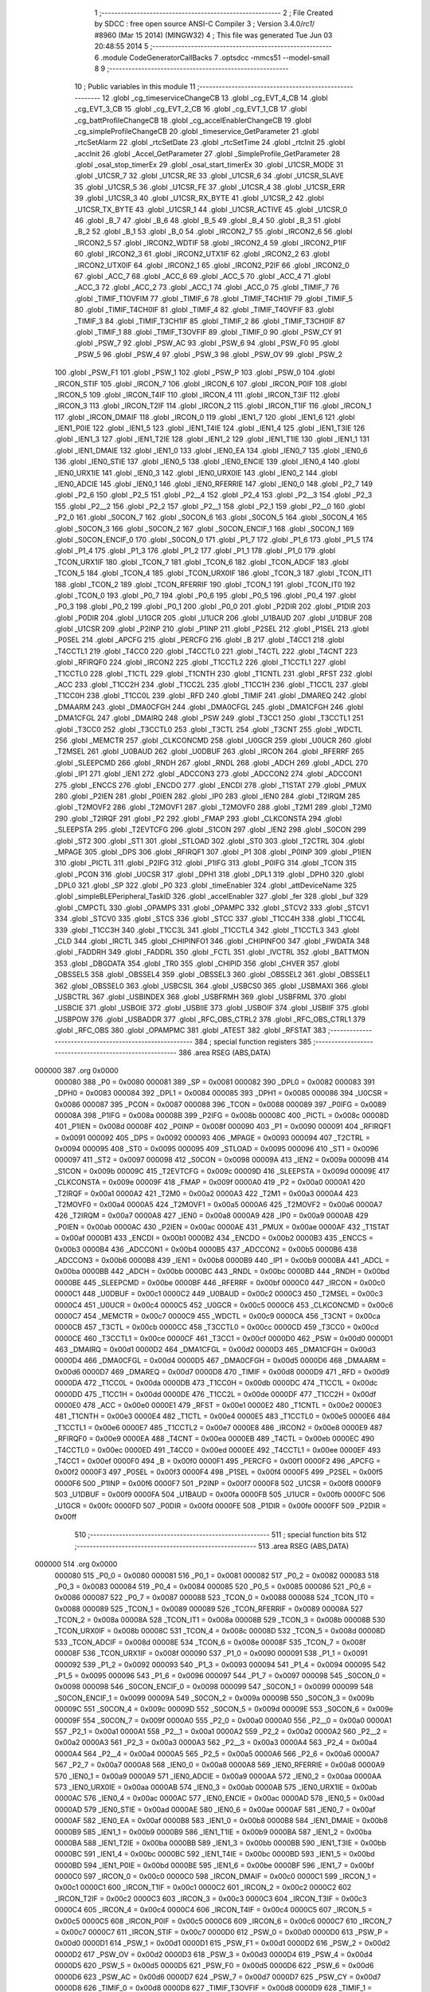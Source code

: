                                      1 ;--------------------------------------------------------
                                      2 ; File Created by SDCC : free open source ANSI-C Compiler
                                      3 ; Version 3.4.0/*rc1*/ #8960 (Mar 15 2014) (MINGW32)
                                      4 ; This file was generated Tue Jun 03 20:48:55 2014
                                      5 ;--------------------------------------------------------
                                      6 	.module CodeGeneratorCallBacks
                                      7 	.optsdcc -mmcs51 --model-small
                                      8 	
                                      9 ;--------------------------------------------------------
                                     10 ; Public variables in this module
                                     11 ;--------------------------------------------------------
                                     12 	.globl _cg_timeserviceChangeCB
                                     13 	.globl _cg_EVT_4_CB
                                     14 	.globl _cg_EVT_3_CB
                                     15 	.globl _cg_EVT_2_CB
                                     16 	.globl _cg_EVT_1_CB
                                     17 	.globl _cg_battProfileChangeCB
                                     18 	.globl _cg_accelEnablerChangeCB
                                     19 	.globl _cg_simpleProfileChangeCB
                                     20 	.globl _timeservice_GetParameter
                                     21 	.globl _rtcSetAlarm
                                     22 	.globl _rtcSetDate
                                     23 	.globl _rtcSetTime
                                     24 	.globl _rtcInit
                                     25 	.globl _accInit
                                     26 	.globl _Accel_GetParameter
                                     27 	.globl _SimpleProfile_GetParameter
                                     28 	.globl _osal_stop_timerEx
                                     29 	.globl _osal_start_timerEx
                                     30 	.globl _U1CSR_MODE
                                     31 	.globl _U1CSR_7
                                     32 	.globl _U1CSR_RE
                                     33 	.globl _U1CSR_6
                                     34 	.globl _U1CSR_SLAVE
                                     35 	.globl _U1CSR_5
                                     36 	.globl _U1CSR_FE
                                     37 	.globl _U1CSR_4
                                     38 	.globl _U1CSR_ERR
                                     39 	.globl _U1CSR_3
                                     40 	.globl _U1CSR_RX_BYTE
                                     41 	.globl _U1CSR_2
                                     42 	.globl _U1CSR_TX_BYTE
                                     43 	.globl _U1CSR_1
                                     44 	.globl _U1CSR_ACTIVE
                                     45 	.globl _U1CSR_0
                                     46 	.globl _B_7
                                     47 	.globl _B_6
                                     48 	.globl _B_5
                                     49 	.globl _B_4
                                     50 	.globl _B_3
                                     51 	.globl _B_2
                                     52 	.globl _B_1
                                     53 	.globl _B_0
                                     54 	.globl _IRCON2_7
                                     55 	.globl _IRCON2_6
                                     56 	.globl _IRCON2_5
                                     57 	.globl _IRCON2_WDTIF
                                     58 	.globl _IRCON2_4
                                     59 	.globl _IRCON2_P1IF
                                     60 	.globl _IRCON2_3
                                     61 	.globl _IRCON2_UTX1IF
                                     62 	.globl _IRCON2_2
                                     63 	.globl _IRCON2_UTX0IF
                                     64 	.globl _IRCON2_1
                                     65 	.globl _IRCON2_P2IF
                                     66 	.globl _IRCON2_0
                                     67 	.globl _ACC_7
                                     68 	.globl _ACC_6
                                     69 	.globl _ACC_5
                                     70 	.globl _ACC_4
                                     71 	.globl _ACC_3
                                     72 	.globl _ACC_2
                                     73 	.globl _ACC_1
                                     74 	.globl _ACC_0
                                     75 	.globl _TIMIF_7
                                     76 	.globl _TIMIF_T1OVFIM
                                     77 	.globl _TIMIF_6
                                     78 	.globl _TIMIF_T4CH1IF
                                     79 	.globl _TIMIF_5
                                     80 	.globl _TIMIF_T4CH0IF
                                     81 	.globl _TIMIF_4
                                     82 	.globl _TIMIF_T4OVFIF
                                     83 	.globl _TIMIF_3
                                     84 	.globl _TIMIF_T3CH1IF
                                     85 	.globl _TIMIF_2
                                     86 	.globl _TIMIF_T3CH0IF
                                     87 	.globl _TIMIF_1
                                     88 	.globl _TIMIF_T3OVFIF
                                     89 	.globl _TIMIF_0
                                     90 	.globl _PSW_CY
                                     91 	.globl _PSW_7
                                     92 	.globl _PSW_AC
                                     93 	.globl _PSW_6
                                     94 	.globl _PSW_F0
                                     95 	.globl _PSW_5
                                     96 	.globl _PSW_4
                                     97 	.globl _PSW_3
                                     98 	.globl _PSW_OV
                                     99 	.globl _PSW_2
                                    100 	.globl _PSW_F1
                                    101 	.globl _PSW_1
                                    102 	.globl _PSW_P
                                    103 	.globl _PSW_0
                                    104 	.globl _IRCON_STIF
                                    105 	.globl _IRCON_7
                                    106 	.globl _IRCON_6
                                    107 	.globl _IRCON_P0IF
                                    108 	.globl _IRCON_5
                                    109 	.globl _IRCON_T4IF
                                    110 	.globl _IRCON_4
                                    111 	.globl _IRCON_T3IF
                                    112 	.globl _IRCON_3
                                    113 	.globl _IRCON_T2IF
                                    114 	.globl _IRCON_2
                                    115 	.globl _IRCON_T1IF
                                    116 	.globl _IRCON_1
                                    117 	.globl _IRCON_DMAIF
                                    118 	.globl _IRCON_0
                                    119 	.globl _IEN1_7
                                    120 	.globl _IEN1_6
                                    121 	.globl _IEN1_P0IE
                                    122 	.globl _IEN1_5
                                    123 	.globl _IEN1_T4IE
                                    124 	.globl _IEN1_4
                                    125 	.globl _IEN1_T3IE
                                    126 	.globl _IEN1_3
                                    127 	.globl _IEN1_T2IE
                                    128 	.globl _IEN1_2
                                    129 	.globl _IEN1_T1IE
                                    130 	.globl _IEN1_1
                                    131 	.globl _IEN1_DMAIE
                                    132 	.globl _IEN1_0
                                    133 	.globl _IEN0_EA
                                    134 	.globl _IEN0_7
                                    135 	.globl _IEN0_6
                                    136 	.globl _IEN0_STIE
                                    137 	.globl _IEN0_5
                                    138 	.globl _IEN0_ENCIE
                                    139 	.globl _IEN0_4
                                    140 	.globl _IEN0_URX1IE
                                    141 	.globl _IEN0_3
                                    142 	.globl _IEN0_URX0IE
                                    143 	.globl _IEN0_2
                                    144 	.globl _IEN0_ADCIE
                                    145 	.globl _IEN0_1
                                    146 	.globl _IEN0_RFERRIE
                                    147 	.globl _IEN0_0
                                    148 	.globl _P2_7
                                    149 	.globl _P2_6
                                    150 	.globl _P2_5
                                    151 	.globl _P2__4
                                    152 	.globl _P2_4
                                    153 	.globl _P2__3
                                    154 	.globl _P2_3
                                    155 	.globl _P2__2
                                    156 	.globl _P2_2
                                    157 	.globl _P2__1
                                    158 	.globl _P2_1
                                    159 	.globl _P2__0
                                    160 	.globl _P2_0
                                    161 	.globl _S0CON_7
                                    162 	.globl _S0CON_6
                                    163 	.globl _S0CON_5
                                    164 	.globl _S0CON_4
                                    165 	.globl _S0CON_3
                                    166 	.globl _S0CON_2
                                    167 	.globl _S0CON_ENCIF_1
                                    168 	.globl _S0CON_1
                                    169 	.globl _S0CON_ENCIF_0
                                    170 	.globl _S0CON_0
                                    171 	.globl _P1_7
                                    172 	.globl _P1_6
                                    173 	.globl _P1_5
                                    174 	.globl _P1_4
                                    175 	.globl _P1_3
                                    176 	.globl _P1_2
                                    177 	.globl _P1_1
                                    178 	.globl _P1_0
                                    179 	.globl _TCON_URX1IF
                                    180 	.globl _TCON_7
                                    181 	.globl _TCON_6
                                    182 	.globl _TCON_ADCIF
                                    183 	.globl _TCON_5
                                    184 	.globl _TCON_4
                                    185 	.globl _TCON_URX0IF
                                    186 	.globl _TCON_3
                                    187 	.globl _TCON_IT1
                                    188 	.globl _TCON_2
                                    189 	.globl _TCON_RFERRIF
                                    190 	.globl _TCON_1
                                    191 	.globl _TCON_IT0
                                    192 	.globl _TCON_0
                                    193 	.globl _P0_7
                                    194 	.globl _P0_6
                                    195 	.globl _P0_5
                                    196 	.globl _P0_4
                                    197 	.globl _P0_3
                                    198 	.globl _P0_2
                                    199 	.globl _P0_1
                                    200 	.globl _P0_0
                                    201 	.globl _P2DIR
                                    202 	.globl _P1DIR
                                    203 	.globl _P0DIR
                                    204 	.globl _U1GCR
                                    205 	.globl _U1UCR
                                    206 	.globl _U1BAUD
                                    207 	.globl _U1DBUF
                                    208 	.globl _U1CSR
                                    209 	.globl _P2INP
                                    210 	.globl _P1INP
                                    211 	.globl _P2SEL
                                    212 	.globl _P1SEL
                                    213 	.globl _P0SEL
                                    214 	.globl _APCFG
                                    215 	.globl _PERCFG
                                    216 	.globl _B
                                    217 	.globl _T4CC1
                                    218 	.globl _T4CCTL1
                                    219 	.globl _T4CC0
                                    220 	.globl _T4CCTL0
                                    221 	.globl _T4CTL
                                    222 	.globl _T4CNT
                                    223 	.globl _RFIRQF0
                                    224 	.globl _IRCON2
                                    225 	.globl _T1CCTL2
                                    226 	.globl _T1CCTL1
                                    227 	.globl _T1CCTL0
                                    228 	.globl _T1CTL
                                    229 	.globl _T1CNTH
                                    230 	.globl _T1CNTL
                                    231 	.globl _RFST
                                    232 	.globl _ACC
                                    233 	.globl _T1CC2H
                                    234 	.globl _T1CC2L
                                    235 	.globl _T1CC1H
                                    236 	.globl _T1CC1L
                                    237 	.globl _T1CC0H
                                    238 	.globl _T1CC0L
                                    239 	.globl _RFD
                                    240 	.globl _TIMIF
                                    241 	.globl _DMAREQ
                                    242 	.globl _DMAARM
                                    243 	.globl _DMA0CFGH
                                    244 	.globl _DMA0CFGL
                                    245 	.globl _DMA1CFGH
                                    246 	.globl _DMA1CFGL
                                    247 	.globl _DMAIRQ
                                    248 	.globl _PSW
                                    249 	.globl _T3CC1
                                    250 	.globl _T3CCTL1
                                    251 	.globl _T3CC0
                                    252 	.globl _T3CCTL0
                                    253 	.globl _T3CTL
                                    254 	.globl _T3CNT
                                    255 	.globl _WDCTL
                                    256 	.globl _MEMCTR
                                    257 	.globl _CLKCONCMD
                                    258 	.globl _U0GCR
                                    259 	.globl _U0UCR
                                    260 	.globl _T2MSEL
                                    261 	.globl _U0BAUD
                                    262 	.globl _U0DBUF
                                    263 	.globl _IRCON
                                    264 	.globl _RFERRF
                                    265 	.globl _SLEEPCMD
                                    266 	.globl _RNDH
                                    267 	.globl _RNDL
                                    268 	.globl _ADCH
                                    269 	.globl _ADCL
                                    270 	.globl _IP1
                                    271 	.globl _IEN1
                                    272 	.globl _ADCCON3
                                    273 	.globl _ADCCON2
                                    274 	.globl _ADCCON1
                                    275 	.globl _ENCCS
                                    276 	.globl _ENCDO
                                    277 	.globl _ENCDI
                                    278 	.globl _T1STAT
                                    279 	.globl _PMUX
                                    280 	.globl _P2IEN
                                    281 	.globl _P0IEN
                                    282 	.globl _IP0
                                    283 	.globl _IEN0
                                    284 	.globl _T2IRQM
                                    285 	.globl _T2MOVF2
                                    286 	.globl _T2MOVF1
                                    287 	.globl _T2MOVF0
                                    288 	.globl _T2M1
                                    289 	.globl _T2M0
                                    290 	.globl _T2IRQF
                                    291 	.globl _P2
                                    292 	.globl _FMAP
                                    293 	.globl _CLKCONSTA
                                    294 	.globl _SLEEPSTA
                                    295 	.globl _T2EVTCFG
                                    296 	.globl _S1CON
                                    297 	.globl _IEN2
                                    298 	.globl _S0CON
                                    299 	.globl _ST2
                                    300 	.globl _ST1
                                    301 	.globl _STLOAD
                                    302 	.globl _ST0
                                    303 	.globl _T2CTRL
                                    304 	.globl _MPAGE
                                    305 	.globl _DPS
                                    306 	.globl _RFIRQF1
                                    307 	.globl _P1
                                    308 	.globl _P0INP
                                    309 	.globl _P1IEN
                                    310 	.globl _PICTL
                                    311 	.globl _P2IFG
                                    312 	.globl _P1IFG
                                    313 	.globl _P0IFG
                                    314 	.globl _TCON
                                    315 	.globl _PCON
                                    316 	.globl _U0CSR
                                    317 	.globl _DPH1
                                    318 	.globl _DPL1
                                    319 	.globl _DPH0
                                    320 	.globl _DPL0
                                    321 	.globl _SP
                                    322 	.globl _P0
                                    323 	.globl _timeEnabler
                                    324 	.globl _attDeviceName
                                    325 	.globl _simpleBLEPeripheral_TaskID
                                    326 	.globl _accelEnabler
                                    327 	.globl _fer
                                    328 	.globl _buf
                                    329 	.globl _CMPCTL
                                    330 	.globl _OPAMPS
                                    331 	.globl _OPAMPC
                                    332 	.globl _STCV2
                                    333 	.globl _STCV1
                                    334 	.globl _STCV0
                                    335 	.globl _STCS
                                    336 	.globl _STCC
                                    337 	.globl _T1CC4H
                                    338 	.globl _T1CC4L
                                    339 	.globl _T1CC3H
                                    340 	.globl _T1CC3L
                                    341 	.globl _T1CCTL4
                                    342 	.globl _T1CCTL3
                                    343 	.globl _CLD
                                    344 	.globl _IRCTL
                                    345 	.globl _CHIPINFO1
                                    346 	.globl _CHIPINFO0
                                    347 	.globl _FWDATA
                                    348 	.globl _FADDRH
                                    349 	.globl _FADDRL
                                    350 	.globl _FCTL
                                    351 	.globl _IVCTRL
                                    352 	.globl _BATTMON
                                    353 	.globl _DBGDATA
                                    354 	.globl _TR0
                                    355 	.globl _CHIPID
                                    356 	.globl _CHVER
                                    357 	.globl _OBSSEL5
                                    358 	.globl _OBSSEL4
                                    359 	.globl _OBSSEL3
                                    360 	.globl _OBSSEL2
                                    361 	.globl _OBSSEL1
                                    362 	.globl _OBSSEL0
                                    363 	.globl _USBCSIL
                                    364 	.globl _USBCS0
                                    365 	.globl _USBMAXI
                                    366 	.globl _USBCTRL
                                    367 	.globl _USBINDEX
                                    368 	.globl _USBFRMH
                                    369 	.globl _USBFRML
                                    370 	.globl _USBCIE
                                    371 	.globl _USBOIE
                                    372 	.globl _USBIIE
                                    373 	.globl _USBOIF
                                    374 	.globl _USBIIF
                                    375 	.globl _USBPOW
                                    376 	.globl _USBADDR
                                    377 	.globl _RFC_OBS_CTRL2
                                    378 	.globl _RFC_OBS_CTRL1
                                    379 	.globl _RFC_OBS
                                    380 	.globl _OPAMPMC
                                    381 	.globl _ATEST
                                    382 	.globl _RFSTAT
                                    383 ;--------------------------------------------------------
                                    384 ; special function registers
                                    385 ;--------------------------------------------------------
                                    386 	.area RSEG    (ABS,DATA)
      000000                        387 	.org 0x0000
                           000080   388 _P0	=	0x0080
                           000081   389 _SP	=	0x0081
                           000082   390 _DPL0	=	0x0082
                           000083   391 _DPH0	=	0x0083
                           000084   392 _DPL1	=	0x0084
                           000085   393 _DPH1	=	0x0085
                           000086   394 _U0CSR	=	0x0086
                           000087   395 _PCON	=	0x0087
                           000088   396 _TCON	=	0x0088
                           000089   397 _P0IFG	=	0x0089
                           00008A   398 _P1IFG	=	0x008a
                           00008B   399 _P2IFG	=	0x008b
                           00008C   400 _PICTL	=	0x008c
                           00008D   401 _P1IEN	=	0x008d
                           00008F   402 _P0INP	=	0x008f
                           000090   403 _P1	=	0x0090
                           000091   404 _RFIRQF1	=	0x0091
                           000092   405 _DPS	=	0x0092
                           000093   406 _MPAGE	=	0x0093
                           000094   407 _T2CTRL	=	0x0094
                           000095   408 _ST0	=	0x0095
                           000095   409 _STLOAD	=	0x0095
                           000096   410 _ST1	=	0x0096
                           000097   411 _ST2	=	0x0097
                           000098   412 _S0CON	=	0x0098
                           00009A   413 _IEN2	=	0x009a
                           00009B   414 _S1CON	=	0x009b
                           00009C   415 _T2EVTCFG	=	0x009c
                           00009D   416 _SLEEPSTA	=	0x009d
                           00009E   417 _CLKCONSTA	=	0x009e
                           00009F   418 _FMAP	=	0x009f
                           0000A0   419 _P2	=	0x00a0
                           0000A1   420 _T2IRQF	=	0x00a1
                           0000A2   421 _T2M0	=	0x00a2
                           0000A3   422 _T2M1	=	0x00a3
                           0000A4   423 _T2MOVF0	=	0x00a4
                           0000A5   424 _T2MOVF1	=	0x00a5
                           0000A6   425 _T2MOVF2	=	0x00a6
                           0000A7   426 _T2IRQM	=	0x00a7
                           0000A8   427 _IEN0	=	0x00a8
                           0000A9   428 _IP0	=	0x00a9
                           0000AB   429 _P0IEN	=	0x00ab
                           0000AC   430 _P2IEN	=	0x00ac
                           0000AE   431 _PMUX	=	0x00ae
                           0000AF   432 _T1STAT	=	0x00af
                           0000B1   433 _ENCDI	=	0x00b1
                           0000B2   434 _ENCDO	=	0x00b2
                           0000B3   435 _ENCCS	=	0x00b3
                           0000B4   436 _ADCCON1	=	0x00b4
                           0000B5   437 _ADCCON2	=	0x00b5
                           0000B6   438 _ADCCON3	=	0x00b6
                           0000B8   439 _IEN1	=	0x00b8
                           0000B9   440 _IP1	=	0x00b9
                           0000BA   441 _ADCL	=	0x00ba
                           0000BB   442 _ADCH	=	0x00bb
                           0000BC   443 _RNDL	=	0x00bc
                           0000BD   444 _RNDH	=	0x00bd
                           0000BE   445 _SLEEPCMD	=	0x00be
                           0000BF   446 _RFERRF	=	0x00bf
                           0000C0   447 _IRCON	=	0x00c0
                           0000C1   448 _U0DBUF	=	0x00c1
                           0000C2   449 _U0BAUD	=	0x00c2
                           0000C3   450 _T2MSEL	=	0x00c3
                           0000C4   451 _U0UCR	=	0x00c4
                           0000C5   452 _U0GCR	=	0x00c5
                           0000C6   453 _CLKCONCMD	=	0x00c6
                           0000C7   454 _MEMCTR	=	0x00c7
                           0000C9   455 _WDCTL	=	0x00c9
                           0000CA   456 _T3CNT	=	0x00ca
                           0000CB   457 _T3CTL	=	0x00cb
                           0000CC   458 _T3CCTL0	=	0x00cc
                           0000CD   459 _T3CC0	=	0x00cd
                           0000CE   460 _T3CCTL1	=	0x00ce
                           0000CF   461 _T3CC1	=	0x00cf
                           0000D0   462 _PSW	=	0x00d0
                           0000D1   463 _DMAIRQ	=	0x00d1
                           0000D2   464 _DMA1CFGL	=	0x00d2
                           0000D3   465 _DMA1CFGH	=	0x00d3
                           0000D4   466 _DMA0CFGL	=	0x00d4
                           0000D5   467 _DMA0CFGH	=	0x00d5
                           0000D6   468 _DMAARM	=	0x00d6
                           0000D7   469 _DMAREQ	=	0x00d7
                           0000D8   470 _TIMIF	=	0x00d8
                           0000D9   471 _RFD	=	0x00d9
                           0000DA   472 _T1CC0L	=	0x00da
                           0000DB   473 _T1CC0H	=	0x00db
                           0000DC   474 _T1CC1L	=	0x00dc
                           0000DD   475 _T1CC1H	=	0x00dd
                           0000DE   476 _T1CC2L	=	0x00de
                           0000DF   477 _T1CC2H	=	0x00df
                           0000E0   478 _ACC	=	0x00e0
                           0000E1   479 _RFST	=	0x00e1
                           0000E2   480 _T1CNTL	=	0x00e2
                           0000E3   481 _T1CNTH	=	0x00e3
                           0000E4   482 _T1CTL	=	0x00e4
                           0000E5   483 _T1CCTL0	=	0x00e5
                           0000E6   484 _T1CCTL1	=	0x00e6
                           0000E7   485 _T1CCTL2	=	0x00e7
                           0000E8   486 _IRCON2	=	0x00e8
                           0000E9   487 _RFIRQF0	=	0x00e9
                           0000EA   488 _T4CNT	=	0x00ea
                           0000EB   489 _T4CTL	=	0x00eb
                           0000EC   490 _T4CCTL0	=	0x00ec
                           0000ED   491 _T4CC0	=	0x00ed
                           0000EE   492 _T4CCTL1	=	0x00ee
                           0000EF   493 _T4CC1	=	0x00ef
                           0000F0   494 _B	=	0x00f0
                           0000F1   495 _PERCFG	=	0x00f1
                           0000F2   496 _APCFG	=	0x00f2
                           0000F3   497 _P0SEL	=	0x00f3
                           0000F4   498 _P1SEL	=	0x00f4
                           0000F5   499 _P2SEL	=	0x00f5
                           0000F6   500 _P1INP	=	0x00f6
                           0000F7   501 _P2INP	=	0x00f7
                           0000F8   502 _U1CSR	=	0x00f8
                           0000F9   503 _U1DBUF	=	0x00f9
                           0000FA   504 _U1BAUD	=	0x00fa
                           0000FB   505 _U1UCR	=	0x00fb
                           0000FC   506 _U1GCR	=	0x00fc
                           0000FD   507 _P0DIR	=	0x00fd
                           0000FE   508 _P1DIR	=	0x00fe
                           0000FF   509 _P2DIR	=	0x00ff
                                    510 ;--------------------------------------------------------
                                    511 ; special function bits
                                    512 ;--------------------------------------------------------
                                    513 	.area RSEG    (ABS,DATA)
      000000                        514 	.org 0x0000
                           000080   515 _P0_0	=	0x0080
                           000081   516 _P0_1	=	0x0081
                           000082   517 _P0_2	=	0x0082
                           000083   518 _P0_3	=	0x0083
                           000084   519 _P0_4	=	0x0084
                           000085   520 _P0_5	=	0x0085
                           000086   521 _P0_6	=	0x0086
                           000087   522 _P0_7	=	0x0087
                           000088   523 _TCON_0	=	0x0088
                           000088   524 _TCON_IT0	=	0x0088
                           000089   525 _TCON_1	=	0x0089
                           000089   526 _TCON_RFERRIF	=	0x0089
                           00008A   527 _TCON_2	=	0x008a
                           00008A   528 _TCON_IT1	=	0x008a
                           00008B   529 _TCON_3	=	0x008b
                           00008B   530 _TCON_URX0IF	=	0x008b
                           00008C   531 _TCON_4	=	0x008c
                           00008D   532 _TCON_5	=	0x008d
                           00008D   533 _TCON_ADCIF	=	0x008d
                           00008E   534 _TCON_6	=	0x008e
                           00008F   535 _TCON_7	=	0x008f
                           00008F   536 _TCON_URX1IF	=	0x008f
                           000090   537 _P1_0	=	0x0090
                           000091   538 _P1_1	=	0x0091
                           000092   539 _P1_2	=	0x0092
                           000093   540 _P1_3	=	0x0093
                           000094   541 _P1_4	=	0x0094
                           000095   542 _P1_5	=	0x0095
                           000096   543 _P1_6	=	0x0096
                           000097   544 _P1_7	=	0x0097
                           000098   545 _S0CON_0	=	0x0098
                           000098   546 _S0CON_ENCIF_0	=	0x0098
                           000099   547 _S0CON_1	=	0x0099
                           000099   548 _S0CON_ENCIF_1	=	0x0099
                           00009A   549 _S0CON_2	=	0x009a
                           00009B   550 _S0CON_3	=	0x009b
                           00009C   551 _S0CON_4	=	0x009c
                           00009D   552 _S0CON_5	=	0x009d
                           00009E   553 _S0CON_6	=	0x009e
                           00009F   554 _S0CON_7	=	0x009f
                           0000A0   555 _P2_0	=	0x00a0
                           0000A0   556 _P2__0	=	0x00a0
                           0000A1   557 _P2_1	=	0x00a1
                           0000A1   558 _P2__1	=	0x00a1
                           0000A2   559 _P2_2	=	0x00a2
                           0000A2   560 _P2__2	=	0x00a2
                           0000A3   561 _P2_3	=	0x00a3
                           0000A3   562 _P2__3	=	0x00a3
                           0000A4   563 _P2_4	=	0x00a4
                           0000A4   564 _P2__4	=	0x00a4
                           0000A5   565 _P2_5	=	0x00a5
                           0000A6   566 _P2_6	=	0x00a6
                           0000A7   567 _P2_7	=	0x00a7
                           0000A8   568 _IEN0_0	=	0x00a8
                           0000A8   569 _IEN0_RFERRIE	=	0x00a8
                           0000A9   570 _IEN0_1	=	0x00a9
                           0000A9   571 _IEN0_ADCIE	=	0x00a9
                           0000AA   572 _IEN0_2	=	0x00aa
                           0000AA   573 _IEN0_URX0IE	=	0x00aa
                           0000AB   574 _IEN0_3	=	0x00ab
                           0000AB   575 _IEN0_URX1IE	=	0x00ab
                           0000AC   576 _IEN0_4	=	0x00ac
                           0000AC   577 _IEN0_ENCIE	=	0x00ac
                           0000AD   578 _IEN0_5	=	0x00ad
                           0000AD   579 _IEN0_STIE	=	0x00ad
                           0000AE   580 _IEN0_6	=	0x00ae
                           0000AF   581 _IEN0_7	=	0x00af
                           0000AF   582 _IEN0_EA	=	0x00af
                           0000B8   583 _IEN1_0	=	0x00b8
                           0000B8   584 _IEN1_DMAIE	=	0x00b8
                           0000B9   585 _IEN1_1	=	0x00b9
                           0000B9   586 _IEN1_T1IE	=	0x00b9
                           0000BA   587 _IEN1_2	=	0x00ba
                           0000BA   588 _IEN1_T2IE	=	0x00ba
                           0000BB   589 _IEN1_3	=	0x00bb
                           0000BB   590 _IEN1_T3IE	=	0x00bb
                           0000BC   591 _IEN1_4	=	0x00bc
                           0000BC   592 _IEN1_T4IE	=	0x00bc
                           0000BD   593 _IEN1_5	=	0x00bd
                           0000BD   594 _IEN1_P0IE	=	0x00bd
                           0000BE   595 _IEN1_6	=	0x00be
                           0000BF   596 _IEN1_7	=	0x00bf
                           0000C0   597 _IRCON_0	=	0x00c0
                           0000C0   598 _IRCON_DMAIF	=	0x00c0
                           0000C1   599 _IRCON_1	=	0x00c1
                           0000C1   600 _IRCON_T1IF	=	0x00c1
                           0000C2   601 _IRCON_2	=	0x00c2
                           0000C2   602 _IRCON_T2IF	=	0x00c2
                           0000C3   603 _IRCON_3	=	0x00c3
                           0000C3   604 _IRCON_T3IF	=	0x00c3
                           0000C4   605 _IRCON_4	=	0x00c4
                           0000C4   606 _IRCON_T4IF	=	0x00c4
                           0000C5   607 _IRCON_5	=	0x00c5
                           0000C5   608 _IRCON_P0IF	=	0x00c5
                           0000C6   609 _IRCON_6	=	0x00c6
                           0000C7   610 _IRCON_7	=	0x00c7
                           0000C7   611 _IRCON_STIF	=	0x00c7
                           0000D0   612 _PSW_0	=	0x00d0
                           0000D0   613 _PSW_P	=	0x00d0
                           0000D1   614 _PSW_1	=	0x00d1
                           0000D1   615 _PSW_F1	=	0x00d1
                           0000D2   616 _PSW_2	=	0x00d2
                           0000D2   617 _PSW_OV	=	0x00d2
                           0000D3   618 _PSW_3	=	0x00d3
                           0000D4   619 _PSW_4	=	0x00d4
                           0000D5   620 _PSW_5	=	0x00d5
                           0000D5   621 _PSW_F0	=	0x00d5
                           0000D6   622 _PSW_6	=	0x00d6
                           0000D6   623 _PSW_AC	=	0x00d6
                           0000D7   624 _PSW_7	=	0x00d7
                           0000D7   625 _PSW_CY	=	0x00d7
                           0000D8   626 _TIMIF_0	=	0x00d8
                           0000D8   627 _TIMIF_T3OVFIF	=	0x00d8
                           0000D9   628 _TIMIF_1	=	0x00d9
                           0000D9   629 _TIMIF_T3CH0IF	=	0x00d9
                           0000DA   630 _TIMIF_2	=	0x00da
                           0000DA   631 _TIMIF_T3CH1IF	=	0x00da
                           0000DB   632 _TIMIF_3	=	0x00db
                           0000DB   633 _TIMIF_T4OVFIF	=	0x00db
                           0000DC   634 _TIMIF_4	=	0x00dc
                           0000DC   635 _TIMIF_T4CH0IF	=	0x00dc
                           0000DD   636 _TIMIF_5	=	0x00dd
                           0000DD   637 _TIMIF_T4CH1IF	=	0x00dd
                           0000DE   638 _TIMIF_6	=	0x00de
                           0000DE   639 _TIMIF_T1OVFIM	=	0x00de
                           0000DF   640 _TIMIF_7	=	0x00df
                           0000E0   641 _ACC_0	=	0x00e0
                           0000E1   642 _ACC_1	=	0x00e1
                           0000E2   643 _ACC_2	=	0x00e2
                           0000E3   644 _ACC_3	=	0x00e3
                           0000E4   645 _ACC_4	=	0x00e4
                           0000E5   646 _ACC_5	=	0x00e5
                           0000E6   647 _ACC_6	=	0x00e6
                           0000E7   648 _ACC_7	=	0x00e7
                           0000E8   649 _IRCON2_0	=	0x00e8
                           0000E8   650 _IRCON2_P2IF	=	0x00e8
                           0000E9   651 _IRCON2_1	=	0x00e9
                           0000E9   652 _IRCON2_UTX0IF	=	0x00e9
                           0000EA   653 _IRCON2_2	=	0x00ea
                           0000EA   654 _IRCON2_UTX1IF	=	0x00ea
                           0000EB   655 _IRCON2_3	=	0x00eb
                           0000EB   656 _IRCON2_P1IF	=	0x00eb
                           0000EC   657 _IRCON2_4	=	0x00ec
                           0000EC   658 _IRCON2_WDTIF	=	0x00ec
                           0000ED   659 _IRCON2_5	=	0x00ed
                           0000EE   660 _IRCON2_6	=	0x00ee
                           0000EF   661 _IRCON2_7	=	0x00ef
                           0000F0   662 _B_0	=	0x00f0
                           0000F1   663 _B_1	=	0x00f1
                           0000F2   664 _B_2	=	0x00f2
                           0000F3   665 _B_3	=	0x00f3
                           0000F4   666 _B_4	=	0x00f4
                           0000F5   667 _B_5	=	0x00f5
                           0000F6   668 _B_6	=	0x00f6
                           0000F7   669 _B_7	=	0x00f7
                           0000F8   670 _U1CSR_0	=	0x00f8
                           0000F8   671 _U1CSR_ACTIVE	=	0x00f8
                           0000F9   672 _U1CSR_1	=	0x00f9
                           0000F9   673 _U1CSR_TX_BYTE	=	0x00f9
                           0000FA   674 _U1CSR_2	=	0x00fa
                           0000FA   675 _U1CSR_RX_BYTE	=	0x00fa
                           0000FB   676 _U1CSR_3	=	0x00fb
                           0000FB   677 _U1CSR_ERR	=	0x00fb
                           0000FC   678 _U1CSR_4	=	0x00fc
                           0000FC   679 _U1CSR_FE	=	0x00fc
                           0000FD   680 _U1CSR_5	=	0x00fd
                           0000FD   681 _U1CSR_SLAVE	=	0x00fd
                           0000FE   682 _U1CSR_6	=	0x00fe
                           0000FE   683 _U1CSR_RE	=	0x00fe
                           0000FF   684 _U1CSR_7	=	0x00ff
                           0000FF   685 _U1CSR_MODE	=	0x00ff
                                    686 ;--------------------------------------------------------
                                    687 ; overlayable register banks
                                    688 ;--------------------------------------------------------
                                    689 	.area REG_BANK_0	(REL,OVR,DATA)
      000000                        690 	.ds 8
                                    691 ;--------------------------------------------------------
                                    692 ; internal ram data
                                    693 ;--------------------------------------------------------
                                    694 	.area DSEG    (DATA)
                                    695 ;--------------------------------------------------------
                                    696 ; overlayable items in internal ram 
                                    697 ;--------------------------------------------------------
                                    698 ;--------------------------------------------------------
                                    699 ; indirectly addressable internal ram data
                                    700 ;--------------------------------------------------------
                                    701 	.area ISEG    (DATA)
                                    702 ;--------------------------------------------------------
                                    703 ; absolute internal ram data
                                    704 ;--------------------------------------------------------
                                    705 	.area IABS    (ABS,DATA)
                                    706 	.area IABS    (ABS,DATA)
                                    707 ;--------------------------------------------------------
                                    708 ; bit data
                                    709 ;--------------------------------------------------------
                                    710 	.area BSEG    (BIT)
                                    711 ;--------------------------------------------------------
                                    712 ; paged external ram data
                                    713 ;--------------------------------------------------------
                                    714 	.area PSEG    (PAG,XDATA)
                                    715 ;--------------------------------------------------------
                                    716 ; external ram data
                                    717 ;--------------------------------------------------------
                                    718 	.area XSEG    (XDATA)
                           00618D   719 _RFSTAT	=	0x618d
                           0061A9   720 _ATEST	=	0x61a9
                           0061AD   721 _OPAMPMC	=	0x61ad
                           0061AE   722 _RFC_OBS	=	0x61ae
                           0061AF   723 _RFC_OBS_CTRL1	=	0x61af
                           0061B0   724 _RFC_OBS_CTRL2	=	0x61b0
                           006200   725 _USBADDR	=	0x6200
                           006201   726 _USBPOW	=	0x6201
                           006202   727 _USBIIF	=	0x6202
                           006204   728 _USBOIF	=	0x6204
                           006207   729 _USBIIE	=	0x6207
                           006209   730 _USBOIE	=	0x6209
                           00620B   731 _USBCIE	=	0x620b
                           00620C   732 _USBFRML	=	0x620c
                           00620D   733 _USBFRMH	=	0x620d
                           00620E   734 _USBINDEX	=	0x620e
                           00620F   735 _USBCTRL	=	0x620f
                           006210   736 _USBMAXI	=	0x6210
                           006211   737 _USBCS0	=	0x6211
                           006211   738 _USBCSIL	=	0x6211
                           006243   739 _OBSSEL0	=	0x6243
                           006244   740 _OBSSEL1	=	0x6244
                           006245   741 _OBSSEL2	=	0x6245
                           006246   742 _OBSSEL3	=	0x6246
                           006247   743 _OBSSEL4	=	0x6247
                           006248   744 _OBSSEL5	=	0x6248
                           006249   745 _CHVER	=	0x6249
                           00624A   746 _CHIPID	=	0x624a
                           00624B   747 _TR0	=	0x624b
                           006260   748 _DBGDATA	=	0x6260
                           006264   749 _BATTMON	=	0x6264
                           006265   750 _IVCTRL	=	0x6265
                           006270   751 _FCTL	=	0x6270
                           006271   752 _FADDRL	=	0x6271
                           006272   753 _FADDRH	=	0x6272
                           006273   754 _FWDATA	=	0x6273
                           006276   755 _CHIPINFO0	=	0x6276
                           006277   756 _CHIPINFO1	=	0x6277
                           006281   757 _IRCTL	=	0x6281
                           006290   758 _CLD	=	0x6290
                           0062A3   759 _T1CCTL3	=	0x62a3
                           0062A4   760 _T1CCTL4	=	0x62a4
                           0062AC   761 _T1CC3L	=	0x62ac
                           0062AD   762 _T1CC3H	=	0x62ad
                           0062AE   763 _T1CC4L	=	0x62ae
                           0062AF   764 _T1CC4H	=	0x62af
                           0062B0   765 _STCC	=	0x62b0
                           0062B1   766 _STCS	=	0x62b1
                           0062B2   767 _STCV0	=	0x62b2
                           0062B3   768 _STCV1	=	0x62b3
                           0062B4   769 _STCV2	=	0x62b4
                           0062C0   770 _OPAMPC	=	0x62c0
                           0062C1   771 _OPAMPS	=	0x62c1
                           0062D0   772 _CMPCTL	=	0x62d0
                           000EA2   773 _buf	=	0x0ea2
                           000EA6   774 _fer	=	0x0ea6
                           000C95   775 _accelEnabler	=	0x0c95
                           000FBD   776 _simpleBLEPeripheral_TaskID	=	0x0fbd
                           0017DD   777 _attDeviceName	=	0x17dd
                           000C96   778 _timeEnabler	=	0x0c96
                                    779 ;--------------------------------------------------------
                                    780 ; absolute external ram data
                                    781 ;--------------------------------------------------------
                                    782 	.area XABS    (ABS,XDATA)
                                    783 ;--------------------------------------------------------
                                    784 ; external initialized ram data
                                    785 ;--------------------------------------------------------
                                    786 	.area XISEG   (XDATA)
                                    787 	.area HOME    (CODE)
                                    788 	.area GSINIT0 (CODE)
                                    789 	.area GSINIT1 (CODE)
                                    790 	.area GSINIT2 (CODE)
                                    791 	.area GSINIT3 (CODE)
                                    792 	.area GSINIT4 (CODE)
                                    793 	.area GSINIT5 (CODE)
                                    794 	.area GSINIT  (CODE)
                                    795 	.area GSFINAL (CODE)
                                    796 	.area CSEG    (CODE)
                                    797 ;--------------------------------------------------------
                                    798 ; global & static initialisations
                                    799 ;--------------------------------------------------------
                                    800 	.area HOME    (CODE)
                                    801 	.area GSINIT  (CODE)
                                    802 	.area GSFINAL (CODE)
                                    803 	.area GSINIT  (CODE)
                                    804 ;--------------------------------------------------------
                                    805 ; Home
                                    806 ;--------------------------------------------------------
                                    807 	.area HOME    (CODE)
                                    808 	.area HOME    (CODE)
                                    809 ;--------------------------------------------------------
                                    810 ; code
                                    811 ;--------------------------------------------------------
                                    812 	.area CSEG    (CODE)
                                    813 ;------------------------------------------------------------
                                    814 ;Allocation info for local variables in function 'cg_simpleProfileChangeCB'
                                    815 ;------------------------------------------------------------
                                    816 ;paramID                   Allocated to registers r7 
                                    817 ;------------------------------------------------------------
                                    818 ;	../CodeGeneratorCallBacks.c:79: void cg_simpleProfileChangeCB( uint8 paramID )
                                    819 ;	-----------------------------------------
                                    820 ;	 function cg_simpleProfileChangeCB
                                    821 ;	-----------------------------------------
      008800                        822 _cg_simpleProfileChangeCB:
                           000007   823 	ar7 = 0x07
                           000006   824 	ar6 = 0x06
                           000005   825 	ar5 = 0x05
                           000004   826 	ar4 = 0x04
                           000003   827 	ar3 = 0x03
                           000002   828 	ar2 = 0x02
                           000001   829 	ar1 = 0x01
                           000000   830 	ar0 = 0x00
      008800 AF 82            [24]  831 	mov	r7,dpl
                                    832 ;	../CodeGeneratorCallBacks.c:82: switch( paramID )
      008802 BF 00 02         [24]  833 	cjne	r7,#0x00,00113$
      008805 80 05            [24]  834 	sjmp	00101$
      008807                        835 00113$:
                                    836 ;	../CodeGeneratorCallBacks.c:84: case SIMPLEPROFILE_CHAR1:
      008807 BF 02 27         [24]  837 	cjne	r7,#0x02,00105$
      00880A 80 13            [24]  838 	sjmp	00102$
      00880C                        839 00101$:
                                    840 ;	../CodeGeneratorCallBacks.c:85: SimpleProfile_GetParameter( SIMPLEPROFILE_CHAR1, buf );
      00880C 74 A2            [12]  841 	mov	a,#_buf
      00880E C0 E0            [24]  842 	push	acc
      008810 74 0E            [12]  843 	mov	a,#(_buf >> 8)
      008812 C0 E0            [24]  844 	push	acc
      008814 75 82 00         [24]  845 	mov	dpl,#0x00
      008817 12 8D DE         [24]  846 	lcall	_SimpleProfile_GetParameter
      00881A 15 81            [12]  847 	dec	sp
      00881C 15 81            [12]  848 	dec	sp
                                    849 ;	../CodeGeneratorCallBacks.c:86: break;
                                    850 ;	../CodeGeneratorCallBacks.c:88: case SIMPLEPROFILE_CHAR3:
      00881E 22               [24]  851 	ret
      00881F                        852 00102$:
                                    853 ;	../CodeGeneratorCallBacks.c:89: SimpleProfile_GetParameter( SIMPLEPROFILE_CHAR3, buf );
      00881F 74 A2            [12]  854 	mov	a,#_buf
      008821 C0 E0            [24]  855 	push	acc
      008823 74 0E            [12]  856 	mov	a,#(_buf >> 8)
      008825 C0 E0            [24]  857 	push	acc
      008827 75 82 02         [24]  858 	mov	dpl,#0x02
      00882A 12 8D DE         [24]  859 	lcall	_SimpleProfile_GetParameter
      00882D 15 81            [12]  860 	dec	sp
      00882F 15 81            [12]  861 	dec	sp
                                    862 ;	../CodeGeneratorCallBacks.c:95: }
      008831                        863 00105$:
      008831 22               [24]  864 	ret
                                    865 ;------------------------------------------------------------
                                    866 ;Allocation info for local variables in function 'cg_accelEnablerChangeCB'
                                    867 ;------------------------------------------------------------
                                    868 ;status                    Allocated to registers r7 
                                    869 ;------------------------------------------------------------
                                    870 ;	../CodeGeneratorCallBacks.c:109: void cg_accelEnablerChangeCB( void )
                                    871 ;	-----------------------------------------
                                    872 ;	 function cg_accelEnablerChangeCB
                                    873 ;	-----------------------------------------
      008832                        874 _cg_accelEnablerChangeCB:
                                    875 ;	../CodeGeneratorCallBacks.c:112: status = Accel_GetParameter( ACCEL_ENABLER, &accelEnabler );
      008832 74 95            [12]  876 	mov	a,#_accelEnabler
      008834 C0 E0            [24]  877 	push	acc
      008836 74 0C            [12]  878 	mov	a,#(_accelEnabler >> 8)
      008838 C0 E0            [24]  879 	push	acc
      00883A 75 82 00         [24]  880 	mov	dpl,#0x00
      00883D 12 8B C7         [24]  881 	lcall	_Accel_GetParameter
      008840 AF 82            [24]  882 	mov	r7,dpl
      008842 15 81            [12]  883 	dec	sp
      008844 15 81            [12]  884 	dec	sp
                                    885 ;	../CodeGeneratorCallBacks.c:114: if (status == SUCCESS){
      008846 EF               [12]  886 	mov	a,r7
      008847 70 44            [24]  887 	jnz	00106$
                                    888 ;	../CodeGeneratorCallBacks.c:115: if (accelEnabler){
      008849 90 0C 95         [24]  889 	mov	dptr,#_accelEnabler
      00884C E0               [24]  890 	movx	a,@dptr
      00884D FF               [12]  891 	mov	r7,a
      00884E 60 28            [24]  892 	jz	00102$
                                    893 ;	../CodeGeneratorCallBacks.c:117: accInit();
      008850 12 8C D2         [24]  894 	lcall	_accInit
                                    895 ;	../CodeGeneratorCallBacks.c:120: osal_start_timerEx( simpleBLEPeripheral_TaskID, ACCEL_READ_EVT, ACCEL_READ_PERIOD );
      008853 90 0F BD         [24]  896 	mov	dptr,#_simpleBLEPeripheral_TaskID
      008856 E0               [24]  897 	movx	a,@dptr
      008857 FF               [12]  898 	mov	r7,a
      008858 74 F4            [12]  899 	mov	a,#0xF4
      00885A C0 E0            [24]  900 	push	acc
      00885C 74 01            [12]  901 	mov	a,#0x01
      00885E C0 E0            [24]  902 	push	acc
      008860 E4               [12]  903 	clr	a
      008861 C0 E0            [24]  904 	push	acc
      008863 C0 E0            [24]  905 	push	acc
      008865 74 20            [12]  906 	mov	a,#0x20
      008867 C0 E0            [24]  907 	push	acc
      008869 E4               [12]  908 	clr	a
      00886A C0 E0            [24]  909 	push	acc
      00886C 8F 82            [24]  910 	mov	dpl,r7
      00886E 12 8B E9         [24]  911 	lcall	_osal_start_timerEx
      008871 E5 81            [12]  912 	mov	a,sp
      008873 24 FA            [12]  913 	add	a,#0xfa
      008875 F5 81            [12]  914 	mov	sp,a
      008877 22               [24]  915 	ret
      008878                        916 00102$:
                                    917 ;	../CodeGeneratorCallBacks.c:123: osal_stop_timerEx( simpleBLEPeripheral_TaskID, ACCEL_READ_EVT);
      008878 90 0F BD         [24]  918 	mov	dptr,#_simpleBLEPeripheral_TaskID
      00887B E0               [24]  919 	movx	a,@dptr
      00887C FF               [12]  920 	mov	r7,a
      00887D 74 20            [12]  921 	mov	a,#0x20
      00887F C0 E0            [24]  922 	push	acc
      008881 E4               [12]  923 	clr	a
      008882 C0 E0            [24]  924 	push	acc
      008884 8F 82            [24]  925 	mov	dpl,r7
      008886 12 8C 75         [24]  926 	lcall	_osal_stop_timerEx
      008889 15 81            [12]  927 	dec	sp
      00888B 15 81            [12]  928 	dec	sp
      00888D                        929 00106$:
      00888D 22               [24]  930 	ret
                                    931 ;------------------------------------------------------------
                                    932 ;Allocation info for local variables in function 'cg_battProfileChangeCB'
                                    933 ;------------------------------------------------------------
                                    934 ;event                     Allocated to registers 
                                    935 ;------------------------------------------------------------
                                    936 ;	../CodeGeneratorCallBacks.c:139: void cg_battProfileChangeCB( uint8 event )
                                    937 ;	-----------------------------------------
                                    938 ;	 function cg_battProfileChangeCB
                                    939 ;	-----------------------------------------
      00888E                        940 _cg_battProfileChangeCB:
                                    941 ;	../CodeGeneratorCallBacks.c:148: }
      00888E 22               [24]  942 	ret
                                    943 ;------------------------------------------------------------
                                    944 ;Allocation info for local variables in function 'cg_EVT_1_CB'
                                    945 ;------------------------------------------------------------
                                    946 ;	../CodeGeneratorCallBacks.c:151: void cg_EVT_1_CB( void )
                                    947 ;	-----------------------------------------
                                    948 ;	 function cg_EVT_1_CB
                                    949 ;	-----------------------------------------
      00888F                        950 _cg_EVT_1_CB:
                                    951 ;	../CodeGeneratorCallBacks.c:153: P2_2 ^= 1;
      00888F B2 A2            [12]  952 	cpl	_P2_2
                                    953 ;	../CodeGeneratorCallBacks.c:154: osal_start_timerEx( simpleBLEPeripheral_TaskID, CODEGENERATOR_EVT_1, 500 );
      008891 90 0F BD         [24]  954 	mov	dptr,#_simpleBLEPeripheral_TaskID
      008894 E0               [24]  955 	movx	a,@dptr
      008895 FF               [12]  956 	mov	r7,a
      008896 74 F4            [12]  957 	mov	a,#0xF4
      008898 C0 E0            [24]  958 	push	acc
      00889A 74 01            [12]  959 	mov	a,#0x01
      00889C C0 E0            [24]  960 	push	acc
      00889E E4               [12]  961 	clr	a
      00889F C0 E0            [24]  962 	push	acc
      0088A1 C0 E0            [24]  963 	push	acc
      0088A3 C0 E0            [24]  964 	push	acc
      0088A5 74 08            [12]  965 	mov	a,#0x08
      0088A7 C0 E0            [24]  966 	push	acc
      0088A9 8F 82            [24]  967 	mov	dpl,r7
      0088AB 12 8B E9         [24]  968 	lcall	_osal_start_timerEx
      0088AE E5 81            [12]  969 	mov	a,sp
      0088B0 24 FA            [12]  970 	add	a,#0xfa
      0088B2 F5 81            [12]  971 	mov	sp,a
      0088B4 22               [24]  972 	ret
                                    973 ;------------------------------------------------------------
                                    974 ;Allocation info for local variables in function 'cg_EVT_2_CB'
                                    975 ;------------------------------------------------------------
                                    976 ;	../CodeGeneratorCallBacks.c:158: void cg_EVT_2_CB( void )
                                    977 ;	-----------------------------------------
                                    978 ;	 function cg_EVT_2_CB
                                    979 ;	-----------------------------------------
      0088B5                        980 _cg_EVT_2_CB:
                                    981 ;	../CodeGeneratorCallBacks.c:161: osal_start_timerEx( simpleBLEPeripheral_TaskID, CODEGENERATOR_EVT_2, 200 );
      0088B5 90 0F BD         [24]  982 	mov	dptr,#_simpleBLEPeripheral_TaskID
      0088B8 E0               [24]  983 	movx	a,@dptr
      0088B9 FF               [12]  984 	mov	r7,a
      0088BA 74 C8            [12]  985 	mov	a,#0xC8
      0088BC C0 E0            [24]  986 	push	acc
      0088BE E4               [12]  987 	clr	a
      0088BF C0 E0            [24]  988 	push	acc
      0088C1 C0 E0            [24]  989 	push	acc
      0088C3 C0 E0            [24]  990 	push	acc
      0088C5 C0 E0            [24]  991 	push	acc
      0088C7 74 10            [12]  992 	mov	a,#0x10
      0088C9 C0 E0            [24]  993 	push	acc
      0088CB 8F 82            [24]  994 	mov	dpl,r7
      0088CD 12 8B E9         [24]  995 	lcall	_osal_start_timerEx
      0088D0 E5 81            [12]  996 	mov	a,sp
      0088D2 24 FA            [12]  997 	add	a,#0xfa
      0088D4 F5 81            [12]  998 	mov	sp,a
      0088D6 22               [24]  999 	ret
                                   1000 ;------------------------------------------------------------
                                   1001 ;Allocation info for local variables in function 'cg_EVT_3_CB'
                                   1002 ;------------------------------------------------------------
                                   1003 ;	../CodeGeneratorCallBacks.c:164: void cg_EVT_3_CB( void )
                                   1004 ;	-----------------------------------------
                                   1005 ;	 function cg_EVT_3_CB
                                   1006 ;	-----------------------------------------
      0088D7                       1007 _cg_EVT_3_CB:
                                   1008 ;	../CodeGeneratorCallBacks.c:167: }
      0088D7 22               [24] 1009 	ret
                                   1010 ;------------------------------------------------------------
                                   1011 ;Allocation info for local variables in function 'cg_EVT_4_CB'
                                   1012 ;------------------------------------------------------------
                                   1013 ;	../CodeGeneratorCallBacks.c:169: void cg_EVT_4_CB( void )
                                   1014 ;	-----------------------------------------
                                   1015 ;	 function cg_EVT_4_CB
                                   1016 ;	-----------------------------------------
      0088D8                       1017 _cg_EVT_4_CB:
                                   1018 ;	../CodeGeneratorCallBacks.c:172: }
      0088D8 22               [24] 1019 	ret
                                   1020 ;------------------------------------------------------------
                                   1021 ;Allocation info for local variables in function 'cg_timeserviceChangeCB'
                                   1022 ;------------------------------------------------------------
                                   1023 ;paramID                   Allocated to registers r7 
                                   1024 ;status                    Allocated to registers r7 
                                   1025 ;------------------------------------------------------------
                                   1026 ;	../CodeGeneratorCallBacks.c:184: void cg_timeserviceChangeCB( uint8 paramID )
                                   1027 ;	-----------------------------------------
                                   1028 ;	 function cg_timeserviceChangeCB
                                   1029 ;	-----------------------------------------
      0088D9                       1030 _cg_timeserviceChangeCB:
                                   1031 ;	../CodeGeneratorCallBacks.c:188: switch( paramID ){
      0088D9 E5 82            [12] 1032 	mov	a,dpl
      0088DB FF               [12] 1033 	mov	r7,a
      0088DC 24 FC            [12] 1034 	add	a,#0xff - 0x03
      0088DE 50 01            [24] 1035 	jnc	00122$
      0088E0 22               [24] 1036 	ret
      0088E1                       1037 00122$:
      0088E1 EF               [12] 1038 	mov	a,r7
      0088E2 2F               [12] 1039 	add	a,r7
      0088E3 2F               [12] 1040 	add	a,r7
      0088E4 90 88 E8         [24] 1041 	mov	dptr,#00123$
      0088E7 73               [24] 1042 	jmp	@a+dptr
      0088E8                       1043 00123$:
      0088E8 02 88 F4         [24] 1044 	ljmp	00101$
      0088EB 02 89 9E         [24] 1045 	ljmp	00107$
      0088EE 02 89 D8         [24] 1046 	ljmp	00108$
      0088F1 02 8A 10         [24] 1047 	ljmp	00109$
                                   1048 ;	../CodeGeneratorCallBacks.c:189: case TIME_ENABLER:
      0088F4                       1049 00101$:
                                   1050 ;	../CodeGeneratorCallBacks.c:190: status = timeservice_GetParameter( TIME_ENABLER, &timeEnabler );
      0088F4 74 96            [12] 1051 	mov	a,#_timeEnabler
      0088F6 C0 E0            [24] 1052 	push	acc
      0088F8 74 0C            [12] 1053 	mov	a,#(_timeEnabler >> 8)
      0088FA C0 E0            [24] 1054 	push	acc
      0088FC 75 82 00         [24] 1055 	mov	dpl,#0x00
      0088FF 12 8D 89         [24] 1056 	lcall	_timeservice_GetParameter
      008902 AF 82            [24] 1057 	mov	r7,dpl
      008904 15 81            [12] 1058 	dec	sp
      008906 15 81            [12] 1059 	dec	sp
                                   1060 ;	../CodeGeneratorCallBacks.c:191: if (status == SUCCESS){
      008908 EF               [12] 1061 	mov	a,r7
      008909 60 01            [24] 1062 	jz	00124$
      00890B 22               [24] 1063 	ret
      00890C                       1064 00124$:
                                   1065 ;	../CodeGeneratorCallBacks.c:192: if (timeEnabler){
      00890C 90 0C 96         [24] 1066 	mov	dptr,#_timeEnabler
      00890F E0               [24] 1067 	movx	a,@dptr
      008910 FF               [12] 1068 	mov	r7,a
      008911 60 75            [24] 1069 	jz	00103$
                                   1070 ;	../CodeGeneratorCallBacks.c:194: rtcInit();
      008913 12 8A 49         [24] 1071 	lcall	_rtcInit
                                   1072 ;	../CodeGeneratorCallBacks.c:197: rtcSetAlarm( 0x03, 0x17, 0x16, 0x23, 0x03, 0x01 );
      008916 74 01            [12] 1073 	mov	a,#0x01
      008918 C0 E0            [24] 1074 	push	acc
      00891A 74 03            [12] 1075 	mov	a,#0x03
      00891C C0 E0            [24] 1076 	push	acc
      00891E 74 23            [12] 1077 	mov	a,#0x23
      008920 C0 E0            [24] 1078 	push	acc
      008922 74 16            [12] 1079 	mov	a,#0x16
      008924 C0 E0            [24] 1080 	push	acc
      008926 04               [12] 1081 	inc	a
      008927 C0 E0            [24] 1082 	push	acc
      008929 75 82 03         [24] 1083 	mov	dpl,#0x03
      00892C 12 8B 50         [24] 1084 	lcall	_rtcSetAlarm
      00892F E5 81            [12] 1085 	mov	a,sp
      008931 24 FB            [12] 1086 	add	a,#0xfb
      008933 F5 81            [12] 1087 	mov	sp,a
                                   1088 ;	../CodeGeneratorCallBacks.c:198: rtcSetTime(0x00, 0x23, 0x16 ); /* uint8 second,uint8 minute, uint8 hour */
      008935 74 16            [12] 1089 	mov	a,#0x16
      008937 C0 E0            [24] 1090 	push	acc
      008939 74 23            [12] 1091 	mov	a,#0x23
      00893B C0 E0            [24] 1092 	push	acc
      00893D 75 82 00         [24] 1093 	mov	dpl,#0x00
      008940 12 8A 4D         [24] 1094 	lcall	_rtcSetTime
      008943 15 81            [12] 1095 	dec	sp
      008945 15 81            [12] 1096 	dec	sp
                                   1097 ;	../CodeGeneratorCallBacks.c:199: rtcSetDate(0x01, 0x17, 0x03, 0x14, 0x03); /* uint8 day, uint8 date, uint8 month, uint8 year, uint8 century */
      008947 74 03            [12] 1098 	mov	a,#0x03
      008949 C0 E0            [24] 1099 	push	acc
      00894B 74 14            [12] 1100 	mov	a,#0x14
      00894D C0 E0            [24] 1101 	push	acc
      00894F 74 03            [12] 1102 	mov	a,#0x03
      008951 C0 E0            [24] 1103 	push	acc
      008953 74 17            [12] 1104 	mov	a,#0x17
      008955 C0 E0            [24] 1105 	push	acc
      008957 75 82 01         [24] 1106 	mov	dpl,#0x01
      00895A 12 8A A8         [24] 1107 	lcall	_rtcSetDate
      00895D E5 81            [12] 1108 	mov	a,sp
      00895F 24 FC            [12] 1109 	add	a,#0xfc
      008961 F5 81            [12] 1110 	mov	sp,a
                                   1111 ;	../CodeGeneratorCallBacks.c:201: osal_start_timerEx( simpleBLEPeripheral_TaskID, TIME_READ_EVT, TIME_READ_PERIOD );
      008963 90 0F BD         [24] 1112 	mov	dptr,#_simpleBLEPeripheral_TaskID
      008966 E0               [24] 1113 	movx	a,@dptr
      008967 FF               [12] 1114 	mov	r7,a
      008968 74 E8            [12] 1115 	mov	a,#0xE8
      00896A C0 E0            [24] 1116 	push	acc
      00896C 74 03            [12] 1117 	mov	a,#0x03
      00896E C0 E0            [24] 1118 	push	acc
      008970 E4               [12] 1119 	clr	a
      008971 C0 E0            [24] 1120 	push	acc
      008973 C0 E0            [24] 1121 	push	acc
      008975 74 40            [12] 1122 	mov	a,#0x40
      008977 C0 E0            [24] 1123 	push	acc
      008979 E4               [12] 1124 	clr	a
      00897A C0 E0            [24] 1125 	push	acc
      00897C 8F 82            [24] 1126 	mov	dpl,r7
      00897E 12 8B E9         [24] 1127 	lcall	_osal_start_timerEx
      008981 E5 81            [12] 1128 	mov	a,sp
      008983 24 FA            [12] 1129 	add	a,#0xfa
      008985 F5 81            [12] 1130 	mov	sp,a
      008987 22               [24] 1131 	ret
      008988                       1132 00103$:
                                   1133 ;	../CodeGeneratorCallBacks.c:204: osal_stop_timerEx( simpleBLEPeripheral_TaskID, TIME_READ_EVT);
      008988 90 0F BD         [24] 1134 	mov	dptr,#_simpleBLEPeripheral_TaskID
      00898B E0               [24] 1135 	movx	a,@dptr
      00898C FF               [12] 1136 	mov	r7,a
      00898D 74 40            [12] 1137 	mov	a,#0x40
      00898F C0 E0            [24] 1138 	push	acc
      008991 E4               [12] 1139 	clr	a
      008992 C0 E0            [24] 1140 	push	acc
      008994 8F 82            [24] 1141 	mov	dpl,r7
      008996 12 8C 75         [24] 1142 	lcall	_osal_stop_timerEx
      008999 15 81            [12] 1143 	dec	sp
      00899B 15 81            [12] 1144 	dec	sp
                                   1145 ;	../CodeGeneratorCallBacks.c:209: break;
      00899D 22               [24] 1146 	ret
                                   1147 ;	../CodeGeneratorCallBacks.c:211: case TIME:
      00899E                       1148 00107$:
                                   1149 ;	../CodeGeneratorCallBacks.c:212: osal_stop_timerEx( simpleBLEPeripheral_TaskID, TIME_READ_EVT);
      00899E 90 0F BD         [24] 1150 	mov	dptr,#_simpleBLEPeripheral_TaskID
      0089A1 E0               [24] 1151 	movx	a,@dptr
      0089A2 FF               [12] 1152 	mov	r7,a
      0089A3 74 40            [12] 1153 	mov	a,#0x40
      0089A5 C0 E0            [24] 1154 	push	acc
      0089A7 E4               [12] 1155 	clr	a
      0089A8 C0 E0            [24] 1156 	push	acc
      0089AA 8F 82            [24] 1157 	mov	dpl,r7
      0089AC 12 8C 75         [24] 1158 	lcall	_osal_stop_timerEx
      0089AF 15 81            [12] 1159 	dec	sp
      0089B1 15 81            [12] 1160 	dec	sp
                                   1161 ;	../CodeGeneratorCallBacks.c:213: osal_start_timerEx( simpleBLEPeripheral_TaskID, SET_TIME_EVT, 500 );
      0089B3 90 0F BD         [24] 1162 	mov	dptr,#_simpleBLEPeripheral_TaskID
      0089B6 E0               [24] 1163 	movx	a,@dptr
      0089B7 FF               [12] 1164 	mov	r7,a
      0089B8 74 F4            [12] 1165 	mov	a,#0xF4
      0089BA C0 E0            [24] 1166 	push	acc
      0089BC 74 01            [12] 1167 	mov	a,#0x01
      0089BE C0 E0            [24] 1168 	push	acc
      0089C0 E4               [12] 1169 	clr	a
      0089C1 C0 E0            [24] 1170 	push	acc
      0089C3 C0 E0            [24] 1171 	push	acc
      0089C5 74 80            [12] 1172 	mov	a,#0x80
      0089C7 C0 E0            [24] 1173 	push	acc
      0089C9 E4               [12] 1174 	clr	a
      0089CA C0 E0            [24] 1175 	push	acc
      0089CC 8F 82            [24] 1176 	mov	dpl,r7
      0089CE 12 8B E9         [24] 1177 	lcall	_osal_start_timerEx
      0089D1 E5 81            [12] 1178 	mov	a,sp
      0089D3 24 FA            [12] 1179 	add	a,#0xfa
      0089D5 F5 81            [12] 1180 	mov	sp,a
                                   1181 ;	../CodeGeneratorCallBacks.c:214: break;
                                   1182 ;	../CodeGeneratorCallBacks.c:216: case DATE:
      0089D7 22               [24] 1183 	ret
      0089D8                       1184 00108$:
                                   1185 ;	../CodeGeneratorCallBacks.c:217: osal_stop_timerEx( simpleBLEPeripheral_TaskID, TIME_READ_EVT);
      0089D8 90 0F BD         [24] 1186 	mov	dptr,#_simpleBLEPeripheral_TaskID
      0089DB E0               [24] 1187 	movx	a,@dptr
      0089DC FF               [12] 1188 	mov	r7,a
      0089DD 74 40            [12] 1189 	mov	a,#0x40
      0089DF C0 E0            [24] 1190 	push	acc
      0089E1 E4               [12] 1191 	clr	a
      0089E2 C0 E0            [24] 1192 	push	acc
      0089E4 8F 82            [24] 1193 	mov	dpl,r7
      0089E6 12 8C 75         [24] 1194 	lcall	_osal_stop_timerEx
      0089E9 15 81            [12] 1195 	dec	sp
      0089EB 15 81            [12] 1196 	dec	sp
                                   1197 ;	../CodeGeneratorCallBacks.c:218: osal_start_timerEx( simpleBLEPeripheral_TaskID, SET_DATE_EVT, 500 );
      0089ED 90 0F BD         [24] 1198 	mov	dptr,#_simpleBLEPeripheral_TaskID
      0089F0 E0               [24] 1199 	movx	a,@dptr
      0089F1 FF               [12] 1200 	mov	r7,a
      0089F2 74 F4            [12] 1201 	mov	a,#0xF4
      0089F4 C0 E0            [24] 1202 	push	acc
      0089F6 74 01            [12] 1203 	mov	a,#0x01
      0089F8 C0 E0            [24] 1204 	push	acc
      0089FA E4               [12] 1205 	clr	a
      0089FB C0 E0            [24] 1206 	push	acc
      0089FD C0 E0            [24] 1207 	push	acc
      0089FF C0 E0            [24] 1208 	push	acc
      008A01 04               [12] 1209 	inc	a
      008A02 C0 E0            [24] 1210 	push	acc
      008A04 8F 82            [24] 1211 	mov	dpl,r7
      008A06 12 8B E9         [24] 1212 	lcall	_osal_start_timerEx
      008A09 E5 81            [12] 1213 	mov	a,sp
      008A0B 24 FA            [12] 1214 	add	a,#0xfa
      008A0D F5 81            [12] 1215 	mov	sp,a
                                   1216 ;	../CodeGeneratorCallBacks.c:219: break;
                                   1217 ;	../CodeGeneratorCallBacks.c:221: case ALARM:
      008A0F 22               [24] 1218 	ret
      008A10                       1219 00109$:
                                   1220 ;	../CodeGeneratorCallBacks.c:222: osal_stop_timerEx( simpleBLEPeripheral_TaskID, TIME_READ_EVT);
      008A10 90 0F BD         [24] 1221 	mov	dptr,#_simpleBLEPeripheral_TaskID
      008A13 E0               [24] 1222 	movx	a,@dptr
      008A14 FF               [12] 1223 	mov	r7,a
      008A15 74 40            [12] 1224 	mov	a,#0x40
      008A17 C0 E0            [24] 1225 	push	acc
      008A19 E4               [12] 1226 	clr	a
      008A1A C0 E0            [24] 1227 	push	acc
      008A1C 8F 82            [24] 1228 	mov	dpl,r7
      008A1E 12 8C 75         [24] 1229 	lcall	_osal_stop_timerEx
      008A21 15 81            [12] 1230 	dec	sp
      008A23 15 81            [12] 1231 	dec	sp
                                   1232 ;	../CodeGeneratorCallBacks.c:223: osal_start_timerEx( simpleBLEPeripheral_TaskID, SET_ALARM_EVT, 500 );
      008A25 90 0F BD         [24] 1233 	mov	dptr,#_simpleBLEPeripheral_TaskID
      008A28 E0               [24] 1234 	movx	a,@dptr
      008A29 FF               [12] 1235 	mov	r7,a
      008A2A 74 F4            [12] 1236 	mov	a,#0xF4
      008A2C C0 E0            [24] 1237 	push	acc
      008A2E 74 01            [12] 1238 	mov	a,#0x01
      008A30 C0 E0            [24] 1239 	push	acc
      008A32 E4               [12] 1240 	clr	a
      008A33 C0 E0            [24] 1241 	push	acc
      008A35 C0 E0            [24] 1242 	push	acc
      008A37 C0 E0            [24] 1243 	push	acc
      008A39 74 02            [12] 1244 	mov	a,#0x02
      008A3B C0 E0            [24] 1245 	push	acc
      008A3D 8F 82            [24] 1246 	mov	dpl,r7
      008A3F 12 8B E9         [24] 1247 	lcall	_osal_start_timerEx
      008A42 E5 81            [12] 1248 	mov	a,sp
      008A44 24 FA            [12] 1249 	add	a,#0xfa
      008A46 F5 81            [12] 1250 	mov	sp,a
                                   1251 ;	../CodeGeneratorCallBacks.c:225: }
      008A48 22               [24] 1252 	ret
                                   1253 	.area CSEG    (CODE)
                                   1254 	.area CONST   (CODE)
                                   1255 	.area XINIT   (CODE)
                                   1256 	.area CABS    (ABS,CODE)
